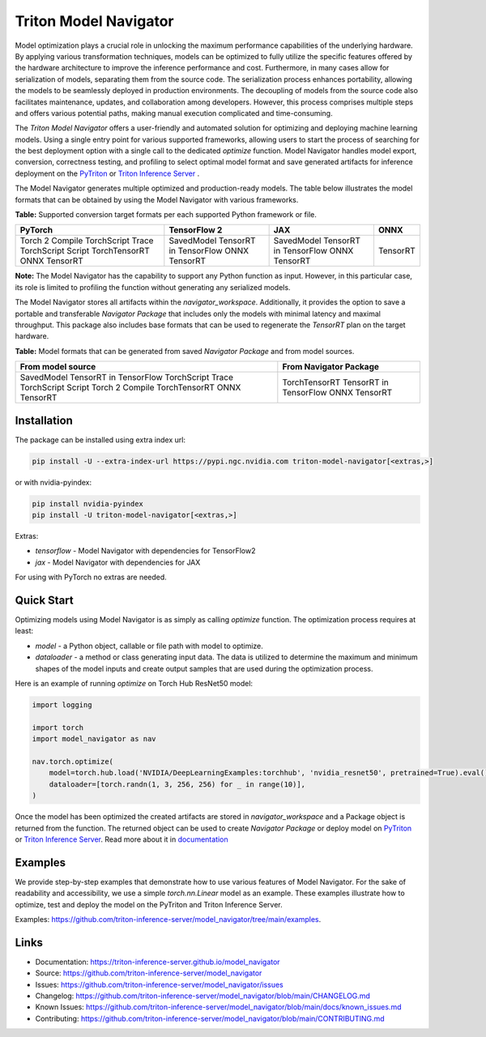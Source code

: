 ..
    Copyright (c) 2021-2023, NVIDIA CORPORATION. All rights reserved.

    Licensed under the Apache License, Version 2.0 (the "License");
    you may not use this file except in compliance with the License.
    You may obtain a copy of the License at

        http://www.apache.org/licenses/LICENSE-2.0

    Unless required by applicable law or agreed to in writing, software
    distributed under the License is distributed on an "AS IS" BASIS,
    WITHOUT WARRANTIES OR CONDITIONS OF ANY KIND, either express or implied.
    See the License for the specific language governing permissions and
    limitations under the License.

Triton Model Navigator
========================

Model optimization plays a crucial role in unlocking the maximum performance capabilities of the underlying hardware. By
applying various transformation techniques, models can be optimized to fully utilize the specific features offered by
the hardware architecture to improve the inference performance and cost. Furthermore, in many cases allow for
serialization of models, separating them from the source code. The serialization process enhances portability, allowing
the models to be seamlessly deployed in production environments. The decoupling of models from the source code also
facilitates maintenance, updates, and collaboration among developers. However, this process comprises multiple steps and
offers various potential paths, making manual execution complicated and time-consuming.

The `Triton Model Navigator` offers a user-friendly and
automated solution for optimizing and deploying machine learning models. Using a single entry point for
various supported frameworks, allowing users to start the process of searching for the best deployment option with a
single call to the dedicated `optimize` function. Model Navigator handles model export, conversion, correctness testing,
and profiling to select optimal model format and save generated artifacts for inference deployment on the
`PyTriton`_ or `Triton Inference Server`_ .

The Model Navigator generates multiple optimized and production-ready models.
The table below illustrates the model formats that can be obtained by using the Model Navigator with various frameworks.

**Table:** Supported conversion target formats per each supported Python framework or file.

+--------------------+------------------------+------------------------+----------+
| PyTorch            | TensorFlow 2           | JAX                    | ONNX     |
+====================+========================+========================+==========+
| Torch 2 Compile    | SavedModel             | SavedModel             | TensorRT |
| TorchScript Trace  | TensorRT in TensorFlow | TensorRT in TensorFlow |          |
| TorchScript Script | ONNX                   | ONNX                   |          |
| TorchTensorRT      | TensorRT               | TensorRT               |          |
| ONNX               |                        |                        |          |
| TensorRT           |                        |                        |          |
+--------------------+------------------------+------------------------+----------+

**Note:** The Model Navigator has the capability to support any Python function as input.
However, in this particular case, its role is limited to profiling the function without generating any serialized models.

The Model Navigator stores all artifacts within the `navigator_workspace`.
Additionally, it provides the option to save a portable and transferable `Navigator Package` that includes only the models with minimal latency and maximal throughput.
This package also includes base formats that can be used to regenerate the `TensorRT` plan on the target hardware.

**Table:** Model formats that can be generated from saved `Navigator Package` and from model sources.

+------------------------+-----------------------------+
|   From model source    |   From Navigator Package    |
+========================+=============================+
| SavedModel             | TorchTensorRT               |
| TensorRT in TensorFlow | TensorRT in TensorFlow      |
| TorchScript Trace      | ONNX                        |
| TorchScript Script     | TensorRT                    |
| Torch 2 Compile        |                             |
| TorchTensorRT          |                             |
| ONNX                   |                             |
| TensorRT               |                             |
+------------------------+-----------------------------+

Installation
--------------

The package can be installed using extra index url:


.. code-block:: text

    pip install -U --extra-index-url https://pypi.ngc.nvidia.com triton-model-navigator[<extras,>]


or with nvidia-pyindex:

.. code-block:: text

    pip install nvidia-pyindex
    pip install -U triton-model-navigator[<extras,>]


Extras:

- `tensorflow` - Model Navigator with dependencies for TensorFlow2
- `jax` - Model Navigator with dependencies for JAX

For using with PyTorch no extras are needed.

Quick Start
-------------

Optimizing models using Model Navigator is as simply as calling `optimize` function. The optimization process requires
at least:

- `model` - a Python object, callable or file path with model to optimize.
- `dataloader` - a method or class generating input data. The data is utilized to determine the maximum and minimum
  shapes of the model inputs and create output samples that are used during the optimization process.

Here is an example of running `optimize` on Torch Hub ResNet50 model:

.. code-block:: python

    import logging

    import torch
    import model_navigator as nav

    nav.torch.optimize(
        model=torch.hub.load('NVIDIA/DeepLearningExamples:torchhub', 'nvidia_resnet50', pretrained=True).eval(),
        dataloader=[torch.randn(1, 3, 256, 256) for _ in range(10)],
    )

Once the model has been optimized the created artifacts are stored in `navigator_workspace` and a Package object is
returned from the function. The returned object can be used to create `Navigator Package` or deploy model on `PyTriton`_
or `Triton Inference Server`_. Read more about it in `documentation`_

Examples
----------

We provide step-by-step examples that demonstrate how to use various features of Model Navigator.
For the sake of readability and accessibility, we use a simple `torch.nn.Linear` model as an example.
These examples illustrate how to optimize, test and deploy the model on
the PyTriton and Triton Inference Server.

Examples: https://github.com/triton-inference-server/model_navigator/tree/main/examples.

Links
-------

* Documentation: https://triton-inference-server.github.io/model_navigator
* Source: https://github.com/triton-inference-server/model_navigator
* Issues: https://github.com/triton-inference-server/model_navigator/issues
* Changelog: https://github.com/triton-inference-server/model_navigator/blob/main/CHANGELOG.md
* Known Issues: https://github.com/triton-inference-server/model_navigator/blob/main/docs/known_issues.md
* Contributing: https://github.com/triton-inference-server/model_navigator/blob/main/CONTRIBUTING.md

.. _Triton Model Navigator: https://github.com/triton-inference-server/model_navigator
.. _Triton Inference Server: https://github.com/triton-inference-server/server
.. _TensorRT: https://github.com/NVIDIA/TensorRT
.. _PyTriton: https://github.com/triton-inference-server/pytriton
.. _documentation: https://triton-inference-server.github.io/model_navigator
